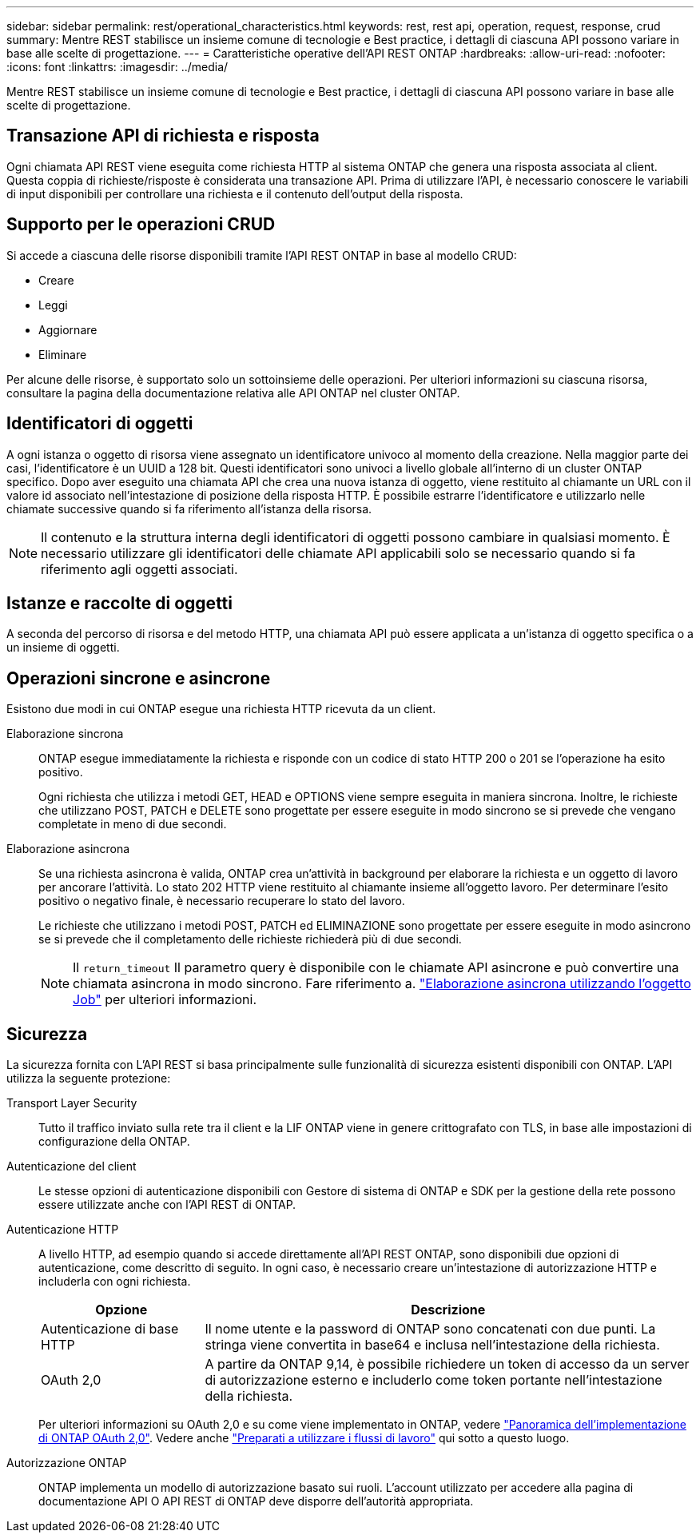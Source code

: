 ---
sidebar: sidebar 
permalink: rest/operational_characteristics.html 
keywords: rest, rest api, operation, request, response, crud 
summary: Mentre REST stabilisce un insieme comune di tecnologie e Best practice, i dettagli di ciascuna API possono variare in base alle scelte di progettazione. 
---
= Caratteristiche operative dell'API REST ONTAP
:hardbreaks:
:allow-uri-read: 
:nofooter: 
:icons: font
:linkattrs: 
:imagesdir: ../media/


[role="lead"]
Mentre REST stabilisce un insieme comune di tecnologie e Best practice, i dettagli di ciascuna API possono variare in base alle scelte di progettazione.



== Transazione API di richiesta e risposta

Ogni chiamata API REST viene eseguita come richiesta HTTP al sistema ONTAP che genera una risposta associata al client. Questa coppia di richieste/risposte è considerata una transazione API. Prima di utilizzare l'API, è necessario conoscere le variabili di input disponibili per controllare una richiesta e il contenuto dell'output della risposta.



== Supporto per le operazioni CRUD

Si accede a ciascuna delle risorse disponibili tramite l'API REST ONTAP in base al modello CRUD:

* Creare
* Leggi
* Aggiornare
* Eliminare


Per alcune delle risorse, è supportato solo un sottoinsieme delle operazioni. Per ulteriori informazioni su ciascuna risorsa, consultare la pagina della documentazione relativa alle API ONTAP nel cluster ONTAP.



== Identificatori di oggetti

A ogni istanza o oggetto di risorsa viene assegnato un identificatore univoco al momento della creazione. Nella maggior parte dei casi, l'identificatore è un UUID a 128 bit. Questi identificatori sono univoci a livello globale all'interno di un cluster ONTAP specifico. Dopo aver eseguito una chiamata API che crea una nuova istanza di oggetto, viene restituito al chiamante un URL con il valore id associato nell'intestazione di posizione della risposta HTTP. È possibile estrarre l'identificatore e utilizzarlo nelle chiamate successive quando si fa riferimento all'istanza della risorsa.


NOTE: Il contenuto e la struttura interna degli identificatori di oggetti possono cambiare in qualsiasi momento. È necessario utilizzare gli identificatori delle chiamate API applicabili solo se necessario quando si fa riferimento agli oggetti associati.



== Istanze e raccolte di oggetti

A seconda del percorso di risorsa e del metodo HTTP, una chiamata API può essere applicata a un'istanza di oggetto specifica o a un insieme di oggetti.



== Operazioni sincrone e asincrone

Esistono due modi in cui ONTAP esegue una richiesta HTTP ricevuta da un client.

Elaborazione sincrona:: ONTAP esegue immediatamente la richiesta e risponde con un codice di stato HTTP 200 o 201 se l'operazione ha esito positivo.
+
--
Ogni richiesta che utilizza i metodi GET, HEAD e OPTIONS viene sempre eseguita in maniera sincrona. Inoltre, le richieste che utilizzano POST, PATCH e DELETE sono progettate per essere eseguite in modo sincrono se si prevede che vengano completate in meno di due secondi.

--
Elaborazione asincrona:: Se una richiesta asincrona è valida, ONTAP crea un'attività in background per elaborare la richiesta e un oggetto di lavoro per ancorare l'attività. Lo stato 202 HTTP viene restituito al chiamante insieme all'oggetto lavoro. Per determinare l'esito positivo o negativo finale, è necessario recuperare lo stato del lavoro.
+
--
Le richieste che utilizzano i metodi POST, PATCH ed ELIMINAZIONE sono progettate per essere eseguite in modo asincrono se si prevede che il completamento delle richieste richiederà più di due secondi.


NOTE: Il `return_timeout` Il parametro query è disponibile con le chiamate API asincrone e può convertire una chiamata asincrona in modo sincrono. Fare riferimento a. link:../rest/asynchronous_processing.html["Elaborazione asincrona utilizzando l'oggetto Job"] per ulteriori informazioni.

--




== Sicurezza

La sicurezza fornita con L'API REST si basa principalmente sulle funzionalità di sicurezza esistenti disponibili con ONTAP. L'API utilizza la seguente protezione:

Transport Layer Security:: Tutto il traffico inviato sulla rete tra il client e la LIF ONTAP viene in genere crittografato con TLS, in base alle impostazioni di configurazione della ONTAP.
Autenticazione del client:: Le stesse opzioni di autenticazione disponibili con Gestore di sistema di ONTAP e SDK per la gestione della rete possono essere utilizzate anche con l'API REST di ONTAP.
Autenticazione HTTP:: A livello HTTP, ad esempio quando si accede direttamente all'API REST ONTAP, sono disponibili due opzioni di autenticazione, come descritto di seguito. In ogni caso, è necessario creare un'intestazione di autorizzazione HTTP e includerla con ogni richiesta.
+
--
[cols="25,75"]
|===
| Opzione | Descrizione 


| Autenticazione di base HTTP | Il nome utente e la password di ONTAP sono concatenati con due punti. La stringa viene convertita in base64 e inclusa nell'intestazione della richiesta. 


| OAuth 2,0 | A partire da ONTAP 9,14, è possibile richiedere un token di accesso da un server di autorizzazione esterno e includerlo come token portante nell'intestazione della richiesta. 
|===
Per ulteriori informazioni su OAuth 2,0 e su come viene implementato in ONTAP, vedere https://docs.netapp.com/us-en/ontap/authentication/overview-oauth2.html["Panoramica dell'implementazione di ONTAP OAuth 2,0"^]. Vedere anche link:../workflows/prepare_workflows.html["Preparati a utilizzare i flussi di lavoro"] qui sotto a questo luogo.

--
Autorizzazione ONTAP:: ONTAP implementa un modello di autorizzazione basato sui ruoli. L'account utilizzato per accedere alla pagina di documentazione API O API REST di ONTAP deve disporre dell'autorità appropriata.

